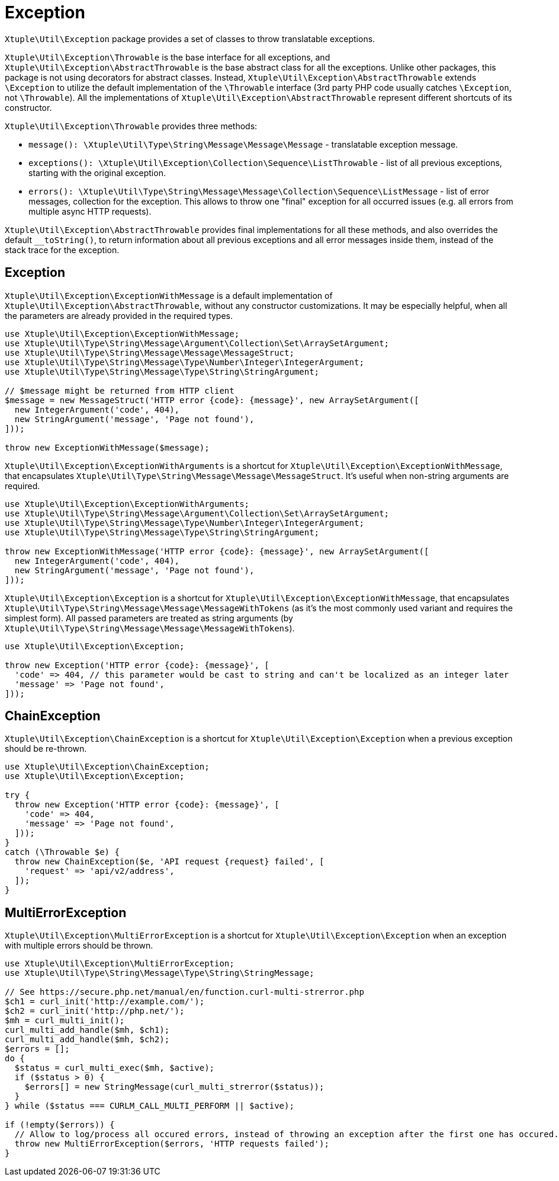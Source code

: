 = Exception

`Xtuple\Util\Exception` package provides a set of classes to throw translatable exceptions.

`Xtuple\Util\Exception\Throwable` is the base interface for all exceptions,
and `Xtuple\Util\Exception\AbstractThrowable` is the base abstract class for all the exceptions.
Unlike other packages,
this package is not using decorators for abstract classes.
Instead, `Xtuple\Util\Exception\AbstractThrowable` extends `\Exception`
to utilize the default implementation of the `\Throwable` interface
(3rd party PHP code usually catches `\Exception`, not `\Throwable`).
All the implementations of `Xtuple\Util\Exception\AbstractThrowable` represent different shortcuts of its constructor.

`Xtuple\Util\Exception\Throwable` provides three methods:

* `message(): \Xtuple\Util\Type\String\Message\Message\Message` - translatable exception message.
* `exceptions(): \Xtuple\Util\Exception\Collection\Sequence\ListThrowable` - list of all previous exceptions,
starting with the original exception.
* `errors(): \Xtuple\Util\Type\String\Message\Message\Collection\Sequence\ListMessage` - list of error messages,
collection for the exception.
This allows to throw one "final" exception for all occurred issues
(e.g. all errors from multiple async HTTP requests).

`Xtuple\Util\Exception\AbstractThrowable` provides final implementations for all these methods,
and also overrides the default `__toString()`,
to return information about all previous exceptions
and all error messages inside them,
instead of the stack trace for the exception.

== Exception

`Xtuple\Util\Exception\ExceptionWithMessage` is a default implementation of `Xtuple\Util\Exception\AbstractThrowable`,
without any constructor customizations.
It may be especially helpful,
when all the parameters are already provided in the required types.

[source]
----
use Xtuple\Util\Exception\ExceptionWithMessage;
use Xtuple\Util\Type\String\Message\Argument\Collection\Set\ArraySetArgument;
use Xtuple\Util\Type\String\Message\Message\MessageStruct;
use Xtuple\Util\Type\String\Message\Type\Number\Integer\IntegerArgument;
use Xtuple\Util\Type\String\Message\Type\String\StringArgument;

// $message might be returned from HTTP client
$message = new MessageStruct('HTTP error {code}: {message}', new ArraySetArgument([
  new IntegerArgument('code', 404),
  new StringArgument('message', 'Page not found'),
]));

throw new ExceptionWithMessage($message);
----

`Xtuple\Util\Exception\ExceptionWithArguments` is a shortcut for `Xtuple\Util\Exception\ExceptionWithMessage`,
that encapsulates `Xtuple\Util\Type\String\Message\Message\MessageStruct`.
It's useful when non-string arguments are required.

[source]
----
use Xtuple\Util\Exception\ExceptionWithArguments;
use Xtuple\Util\Type\String\Message\Argument\Collection\Set\ArraySetArgument;
use Xtuple\Util\Type\String\Message\Type\Number\Integer\IntegerArgument;
use Xtuple\Util\Type\String\Message\Type\String\StringArgument;

throw new ExceptionWithMessage('HTTP error {code}: {message}', new ArraySetArgument([
  new IntegerArgument('code', 404),
  new StringArgument('message', 'Page not found'),
]));
----

`Xtuple\Util\Exception\Exception` is a shortcut for `Xtuple\Util\Exception\ExceptionWithMessage`,
that encapsulates `Xtuple\Util\Type\String\Message\Message\MessageWithTokens`
(as it's the most commonly used variant and requires the simplest form).
All passed parameters are treated as string arguments
(by `Xtuple\Util\Type\String\Message\Message\MessageWithTokens`).

[source]
----
use Xtuple\Util\Exception\Exception;

throw new Exception('HTTP error {code}: {message}', [
  'code' => 404, // this parameter would be cast to string and can't be localized as an integer later
  'message' => 'Page not found',
]));
----

== ChainException

`Xtuple\Util\Exception\ChainException` is a shortcut for `Xtuple\Util\Exception\Exception`
when a previous exception should be re-thrown.

[source]
----
use Xtuple\Util\Exception\ChainException;
use Xtuple\Util\Exception\Exception;

try {
  throw new Exception('HTTP error {code}: {message}', [
    'code' => 404,
    'message' => 'Page not found',
  ]));
}
catch (\Throwable $e) {
  throw new ChainException($e, 'API request {request} failed', [
    'request' => 'api/v2/address',
  ]);
}
----

== MultiErrorException

`Xtuple\Util\Exception\MultiErrorException` is a shortcut for `Xtuple\Util\Exception\Exception`
when an exception with multiple errors should be thrown.

[source]
----
use Xtuple\Util\Exception\MultiErrorException;
use Xtuple\Util\Type\String\Message\Type\String\StringMessage;

// See https://secure.php.net/manual/en/function.curl-multi-strerror.php
$ch1 = curl_init('http://example.com/');
$ch2 = curl_init('http://php.net/');
$mh = curl_multi_init();
curl_multi_add_handle($mh, $ch1);
curl_multi_add_handle($mh, $ch2);
$errors = [];
do {
  $status = curl_multi_exec($mh, $active);
  if ($status > 0) {
    $errors[] = new StringMessage(curl_multi_strerror($status));
  }
} while ($status === CURLM_CALL_MULTI_PERFORM || $active);

if (!empty($errors)) {
  // Allow to log/process all occured errors, instead of throwing an exception after the first one has occured.
  throw new MultiErrorException($errors, 'HTTP requests failed');
}
----
